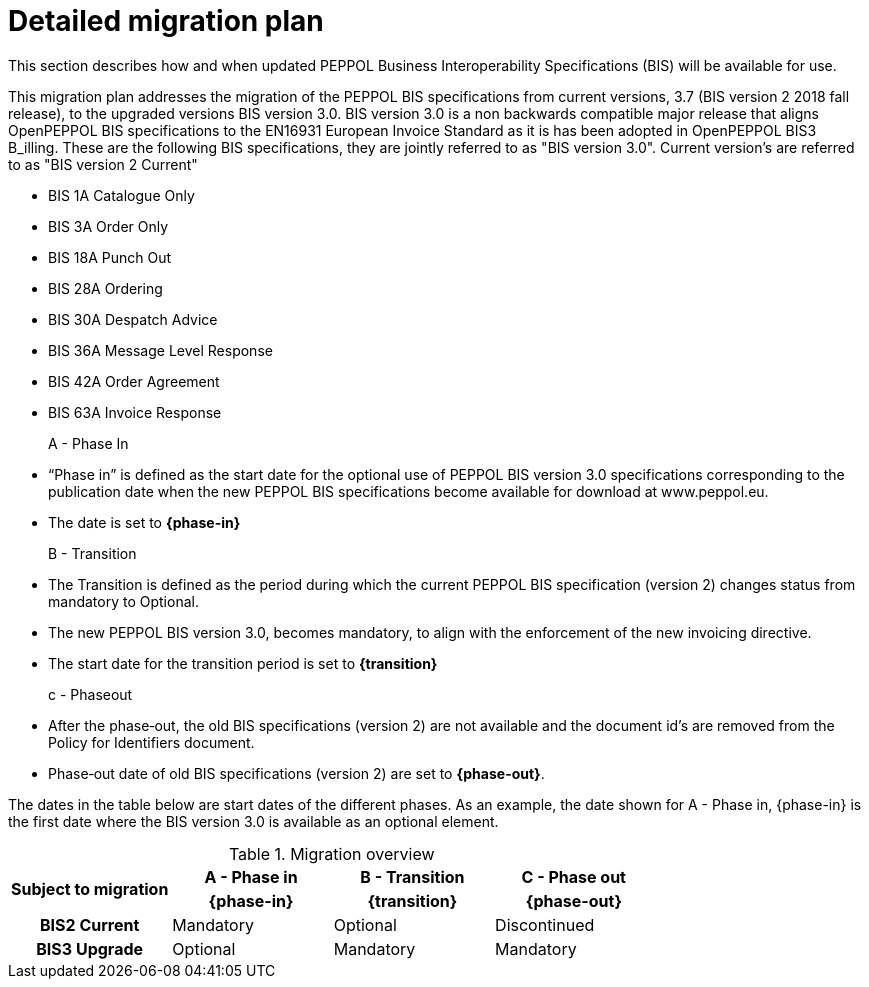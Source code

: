 
= Detailed migration plan

This section describes how and when updated PEPPOL Business Interoperability Specifications (BIS) will be available for use.

This migration plan addresses the migration of the PEPPOL BIS specifications from current versions, 3.7 (BIS version 2 2018 fall release), to the upgraded versions BIS version 3.0. BIS version 3.0 is a non backwards compatible major release that aligns OpenPEPPOL BIS specifications to the EN16931 European Invoice Standard as it is has been adopted in OpenPEPPOL BIS3 B_illing. These are the following BIS specifications, they are jointly referred to as "BIS version 3.0". Current version's are referred to as "BIS version 2 Current"

* BIS 1A Catalogue Only
* BIS 3A Order Only
* BIS 18A Punch Out
* BIS 28A Ordering
* BIS 30A Despatch Advice
* BIS 36A Message Level Response
* BIS 42A Order Agreement
* BIS 63A Invoice Response

A - Phase In::
* “Phase in” is defined as the start date for the optional use of PEPPOL BIS version 3.0 specifications corresponding to the publication date when the new PEPPOL BIS specifications become available for download at www.peppol.eu.
* The date is set to *{phase-in}*

B - Transition::
* The Transition is defined as the period during which the current PEPPOL BIS specification (version 2)  changes status from mandatory to Optional.
* The new PEPPOL BIS version 3.0, becomes  mandatory, to align with the enforcement of the new invoicing directive.
* The start date for the transition period is set to *{transition}*

c - Phase­out::
* After the phase‐out, the old BIS specifications (version 2) are not available and the document id’s are removed from the Policy for Identifiers document.
* Phase‐out date of old BIS specifications (version 2) are set to *{phase-out}*.


The dates in the table below are start dates of the different phases. As an example, the date shown for A - Phase in, {phase-in} is the first date where the BIS version 3.0 is available as an optional element.

.Migration overview
[cols="^3h,^3,^3,^3"]
|====

.2+<.>|Subject to migration
h|A - Phase in
h|B - Transition
h|C - Phase out


h| {phase-in}
h| {transition}
h| {phase-out}

| BIS2 Current
| Mandatory
| Optional
| Discontinued

| BIS3 Upgrade
| Optional
| Mandatory
| Mandatory

|====
